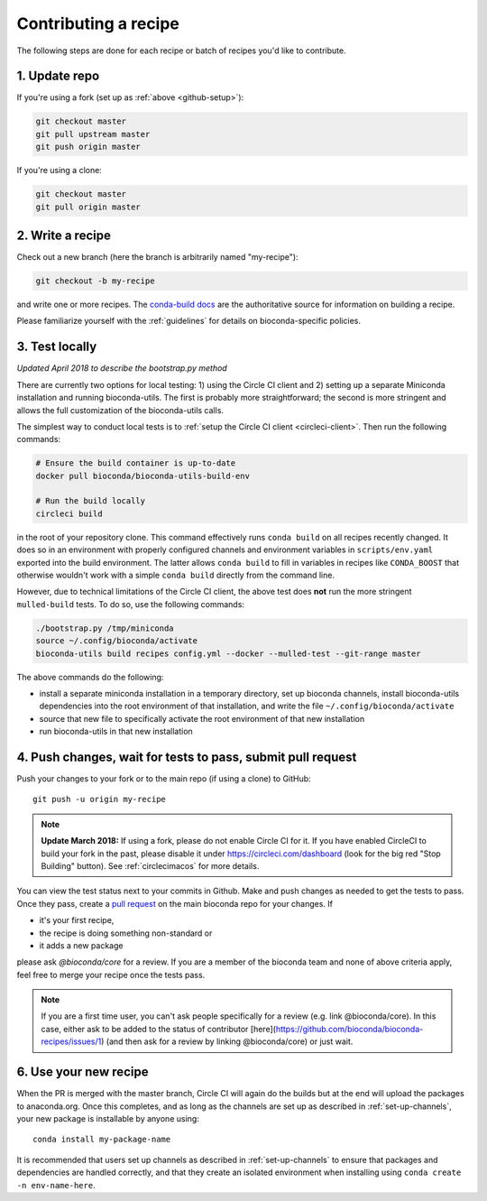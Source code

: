 Contributing a recipe
---------------------

The following steps are done for each recipe or batch of recipes you'd like to
contribute.

1. Update repo
~~~~~~~~~~~~~~

If you're using a fork (set up as :ref:`above <github-setup>`):

.. code-block:: bash

    git checkout master
    git pull upstream master
    git push origin master

If you're using a clone:

.. code-block:: bash

    git checkout master
    git pull origin master


2. Write a recipe
~~~~~~~~~~~~~~~~~

Check out a new branch (here the branch is arbitrarily named "my-recipe"):

.. code-block:: bash

    git checkout -b my-recipe

and write one or more recipes. The `conda-build docs
<http://conda.pydata.org/docs/building/recipe.html>`_ are the authoritative
source for information on building a recipe.

Please familiarize yourself with the :ref:`guidelines` for details on
bioconda-specific policies.


.. _test-locally:

3. Test locally
~~~~~~~~~~~~~~~

*Updated April 2018 to describe the bootstrap.py method*

There are currently two options for local testing: 1) using the Circle CI
client and 2) setting up a separate Miniconda installation and running
bioconda-utils. The first is probably more straightforward; the second is more
stringent and allows the full customization of the bioconda-utils calls.

The simplest way to conduct local tests is to :ref:`setup the Circle CI client
<circleci-client>`. Then run the following commands:

.. code-block:: bash

    # Ensure the build container is up-to-date
    docker pull bioconda/bioconda-utils-build-env

    # Run the build locally
    circleci build

in the root of your repository clone. This command effectively runs ``conda
build`` on all recipes recently changed. It does so in an environment with
properly configured channels and environment variables in ``scripts/env.yaml``
exported into the build environment. The latter allows ``conda build`` to fill
in variables in recipes like ``CONDA_BOOST`` that otherwise wouldn't work with
a simple ``conda build`` directly from the command line.

However, due to technical limitations of the Circle CI client, the above test
does **not** run the more stringent ``mulled-build`` tests. To do so, use the
following commands:

.. code-block:: bash

    ./bootstrap.py /tmp/miniconda
    source ~/.config/bioconda/activate
    bioconda-utils build recipes config.yml --docker --mulled-test --git-range master

The above commands do the following:

- install a separate miniconda installation in a temporary directory, set up
  bioconda channels, install bioconda-utils dependencies into the root
  environment of that installation, and write the file
  ``~/.config/bioconda/activate``
- source that new file to specifically activate the root environment of that
  new installation
- run bioconda-utils in that new installation


4. Push changes, wait for tests to pass, submit pull request
~~~~~~~~~~~~~~~~~~~~~~~~~~~~~~~~~~~~~~~~~~~~~~~~~~~~~~~~~~~~
Push your changes to your fork or to the main repo (if using a clone) to GitHub::

    git push -u origin my-recipe

.. note::

    **Update March 2018:** If using a fork, please do not enable Circle CI for it.
    If you have enabled CircleCI to build your fork in the past, please disable it
    under https://circleci.com/dashboard (look for the big red "Stop Building"
    button). See :ref:`circlecimacos` for more details.

You can view the test status next to your commits in Github.
Make and push changes as needed to get the tests to pass.
Once they pass, create a `pull request
<https://help.github.com/articles/about-pull-requests/>`_ on the main bioconda
repo for your changes.
If

* it's your first recipe,
* the recipe is doing something non-standard or
* it adds a new package

please ask `@bioconda/core` for a review. If you are a member
of the bioconda team and none of above criteria apply, feel free to merge your
recipe once the tests pass.

.. note::

    If you are a first time user, you can't ask people specifically for a review (e.g. link @bioconda/core). 
    In this case, either ask to be added to the status of contributor [here](https://github.com/bioconda/bioconda-recipes/issues/1) (and then ask for a review by linking @bioconda/core) or just wait.

6. Use your new recipe
~~~~~~~~~~~~~~~~~~~~~~
When the PR is merged with the master branch, Circle CI will again do the
builds but at the end will upload the packages to anaconda.org. Once this
completes, and as long as the channels are set up as described in
:ref:`set-up-channels`, your new package is installable by anyone using::

    conda install my-package-name

It is recommended that users set up channels as described in
:ref:`set-up-channels` to ensure that packages and dependencies are handled
correctly, and that they create an isolated environment when installing using
``conda create -n env-name-here``.
